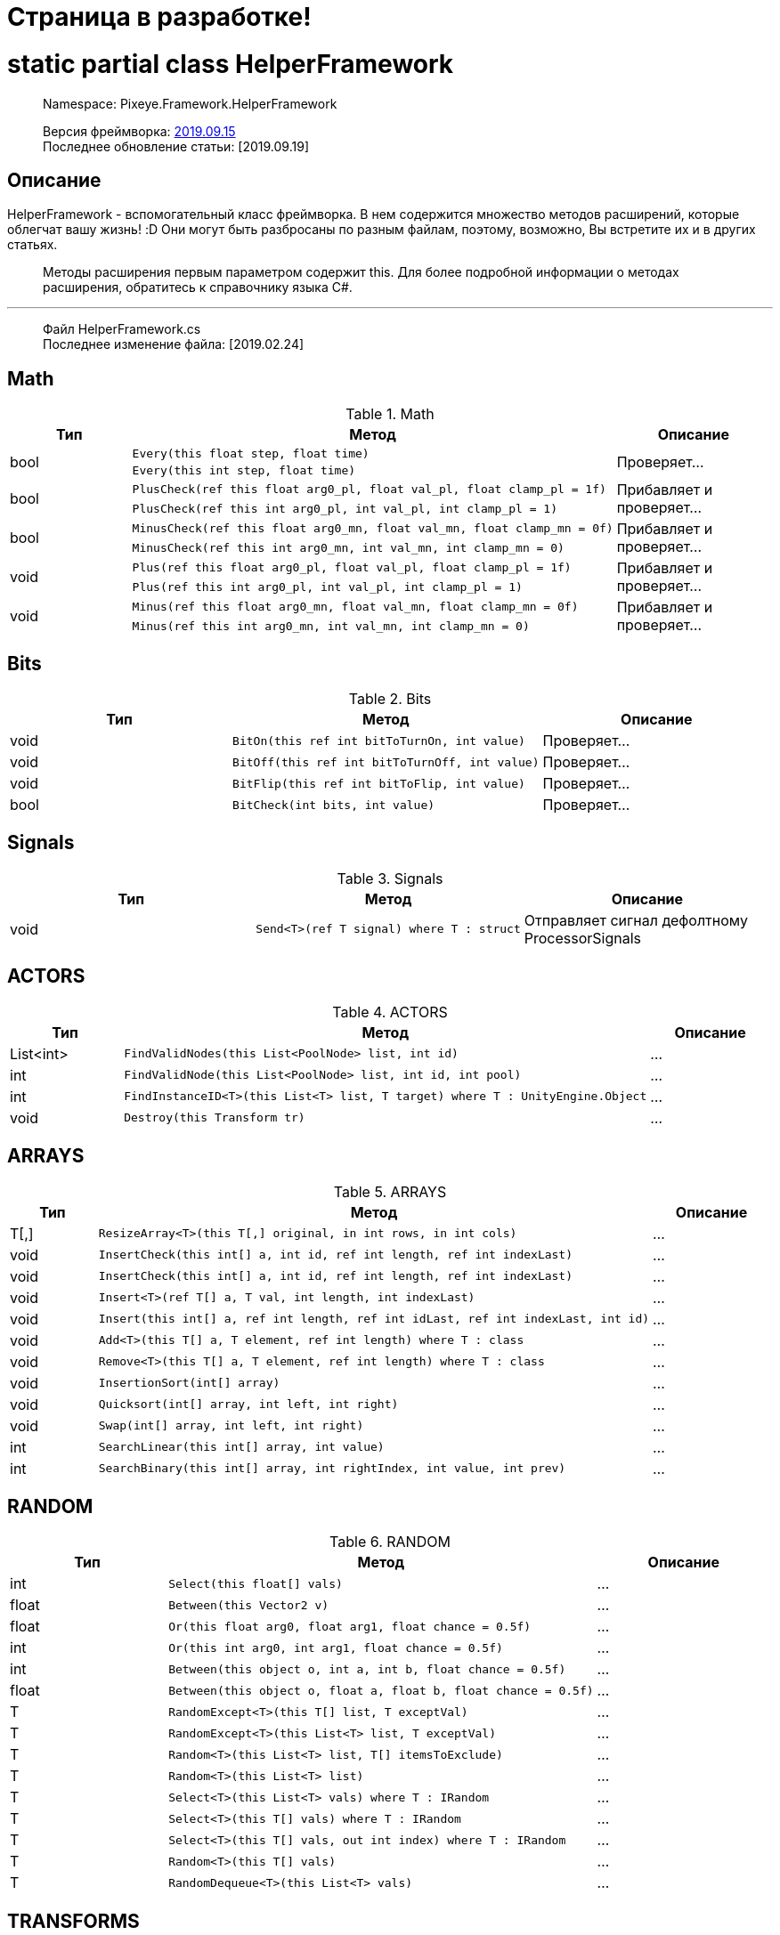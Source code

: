 = Страница в разработке!

= static partial class HelperFramework

> Namespace: Pixeye.Framework.HelperFramework

> Версия фреймворка: https://github.com/dimmpixeye/actors/tree/2019.9.15[2019.09.15] +
> Последнее обновление статьи: [2019.09.19]

## Описание
HelperFramework - вспомогательный класс фреймворка. В нем содержится множество методов расширений, которые облегчат вашу жизнь! :D Они могут быть разбросаны по разным файлам, поэтому, возможно, Вы встретите их и в других статьях.

> Методы расширения первым параметром содержит this. Для более подробной информации о методах расширения, обратитесь к справочнику языка C#.

---

> Файл HelperFramework.cs +
> Последнее изменение файла: [2019.02.24]

## Math

.Math
|===
|Тип |Метод |Описание

.2+|bool
a| [source,csharp] 
Every(this float step, float time)
.2+|Проверяет...

a| [source,csharp] 
Every(this int step, float time)

.2+|bool
a| [source,csharp] 
PlusCheck(ref this float arg0_pl, float val_pl, float clamp_pl = 1f)
.2+|Прибавляет и проверяет...

a| [source,csharp] 
PlusCheck(ref this int arg0_pl, int val_pl, int clamp_pl = 1)

.2+|bool
a| [source,csharp] 
MinusCheck(ref this float arg0_mn, float val_mn, float clamp_mn = 0f)
.2+|Прибавляет и проверяет...

a| [source,csharp] 
MinusCheck(ref this int arg0_mn, int val_mn, int clamp_mn = 0)

.2+|void 
a| [source,csharp] 
Plus(ref this float arg0_pl, float val_pl, float clamp_pl = 1f)
.2+|Прибавляет и проверяет...

a| [source,csharp] 
Plus(ref this int arg0_pl, int val_pl, int clamp_pl = 1)

.2+|void 
a| [source,csharp] 
Minus(ref this float arg0_mn, float val_mn, float clamp_mn = 0f)
.2+|Прибавляет и проверяет...

a| [source,csharp] 
Minus(ref this int arg0_mn, int val_mn, int clamp_mn = 0)
|===

## Bits

.Bits
|===
|Тип |Метод |Описание

|void
a| [source,csharp] 
BitOn(this ref int bitToTurnOn, int value)
|Проверяет...

|void
a| [source,csharp] 
BitOff(this ref int bitToTurnOff, int value)
|Проверяет...

|void
a| [source,csharp] 
BitFlip(this ref int bitToFlip, int value)
|Проверяет...

|bool 
a| [source,csharp] 
BitCheck(int bits, int value)
|Проверяет...
|===

## Signals

.Signals
|===
|Тип |Метод |Описание

|void
a| [source,csharp] 
Send<T>(ref T signal) where T : struct
|Отправляет сигнал дефолтному ProcessorSignals
|===

## ACTORS

.ACTORS
|===
|Тип |Метод |Описание

|List<int> 
a| [source,csharp] 
FindValidNodes(this List<PoolNode> list, int id)
|...

|int 
a| [source,csharp] 
FindValidNode(this List<PoolNode> list, int id, int pool)
|...

|int 
a| [source,csharp] 
FindInstanceID<T>(this List<T> list, T target) where T : UnityEngine.Object
|...

|void 
a| [source,csharp] 
Destroy(this Transform tr)
|...
|===

## ARRAYS

.ARRAYS
|===
|Тип |Метод |Описание

|T[,] 
a| [source,csharp] 
ResizeArray<T>(this T[,] original, in int rows, in int cols)
|...

|void 
a| [source,csharp] 
InsertCheck(this int[] a, int id, ref int length, ref int indexLast)
|...

|void 
a| [source,csharp] 
InsertCheck(this int[] a, int id, ref int length, ref int indexLast)
|...

|void 
a| [source,csharp] 
Insert<T>(ref T[] a, T val, int length, int indexLast)
|...

|void 
a| [source,csharp] 
Insert(this int[] a, ref int length, ref int idLast, ref int indexLast, int id)
|...

|void 
a| [source,csharp] 
Add<T>(this T[] a, T element, ref int length) where T : class
|...

|void 
a| [source,csharp] 
Remove<T>(this T[] a, T element, ref int length) where T : class
|...

|void 
a| [source,csharp] 
InsertionSort(int[] array)
|...

|void 
a| [source,csharp] 
Quicksort(int[] array, int left, int right)
|...

|void 
a| [source,csharp] 
Swap(int[] array, int left, int right)
|...

|int
a| [source,csharp] 
SearchLinear(this int[] array, int value)
|...

|int
a| [source,csharp] 
SearchBinary(this int[] array, int rightIndex, int value, int prev)
|...
|===


## RANDOM

.RANDOM
|===
|Тип |Метод |Описание

|int 
a| [source,csharp] 
Select(this float[] vals)
|...

|float 
a| [source,csharp] 
Between(this Vector2 v)
|...

|float 
a| [source,csharp] 
Or(this float arg0, float arg1, float chance = 0.5f)
|...

|int 
a| [source,csharp] 
Or(this int arg0, int arg1, float chance = 0.5f)
|...

|int 
a| [source,csharp] 
Between(this object o, int a, int b, float chance = 0.5f)
|...

|float 
a| [source,csharp] 
Between(this object o, float a, float b, float chance = 0.5f)
|...

|T 
a| [source,csharp] 
RandomExcept<T>(this T[] list, T exceptVal)
|...

|T 
a| [source,csharp] 
RandomExcept<T>(this List<T> list, T exceptVal)
|...

|T 
a| [source,csharp] 
Random<T>(this List<T> list, T[] itemsToExclude)
|...

| T 
a| [source,csharp] 
Random<T>(this List<T> list)
|...

|T 
a| [source,csharp] 
Select<T>(this List<T> vals) where T : IRandom
|...

|T 
a| [source,csharp] 
Select<T>(this T[] vals) where T : IRandom
|...

|T 
a| [source,csharp] 
Select<T>(this T[] vals, out int index) where T : IRandom
|...

|T 
a| [source,csharp] 
Random<T>(this T[] vals)
|...

|T 
a| [source,csharp] 
RandomDequeue<T>(this List<T> vals)
|...
|===

## TRANSFORMS

.TRANSFORMS
|===
|Тип |Метод |Описание

|string 
a| [source,csharp] 
GetGameObjectPath(Transform transform)
|...

|T 
a| [source,csharp] 
AddGet<T>(this GameObject co) where T : Component
|...

|T 
a| [source,csharp] 
AddGet<T>(this Transform co) where T : Component
|...

|T 
a| [source,csharp] 
Find<T>(this GameObject go, string path)
|...

|Transform 
a| [source,csharp] 
FindDeep(this Transform obj, string id)
|...

|List<T> 
a| [source,csharp] 
GetAll<T>(this Transform obj)
|...

|T 
a| [source,csharp] 
RandomExcept<T>(this T[] list, T exceptVal)
|...

|T 
a| [source,csharp] 
RandomExcept<T>(this List<T> list, T exceptVal)
|...

|T 
a| [source,csharp] 
Random<T>(this List<T> list, T[] itemsToExclude)
|...

| T 
a| [source,csharp] 
Random<T>(this List<T> list)
|...

|T 
a| [source,csharp] 
Select<T>(this List<T> vals) where T : IRandom
|...

|T 
a| [source,csharp] 
Select<T>(this T[] vals) where T : IRandom
|...

|T 
a| [source,csharp] 
Select<T>(this T[] vals, out int index) where T : IRandom
|...

|T 
a| [source,csharp] 
Random<T>(this T[] vals)
|...

|T 
a| [source,csharp] 
RandomDequeue<T>(this List<T> vals)
|...
|===

---

> Файл Obj.cs +
> Последнее изменение файла: [2019.09.17]

## Obj

.Obj
|===
|Тип |Метод |Описание

|void 
a| [source,csharp] 
Release(this GameObject o, int poolID = 0)
|Уничтожает объект. Если он в пуле, то деактивирует.

.3+|T 
a| [source,csharp] 
Get<T>(this GameObject obj, string path)
.3+|Возвращает компонент по пути path. Альтернатива GetComponent

a| [source,csharp] 
Get<T>(this Transform tr, string path)

a| [source,csharp] 
Get<T>(this Behaviour obj, string path)
|===